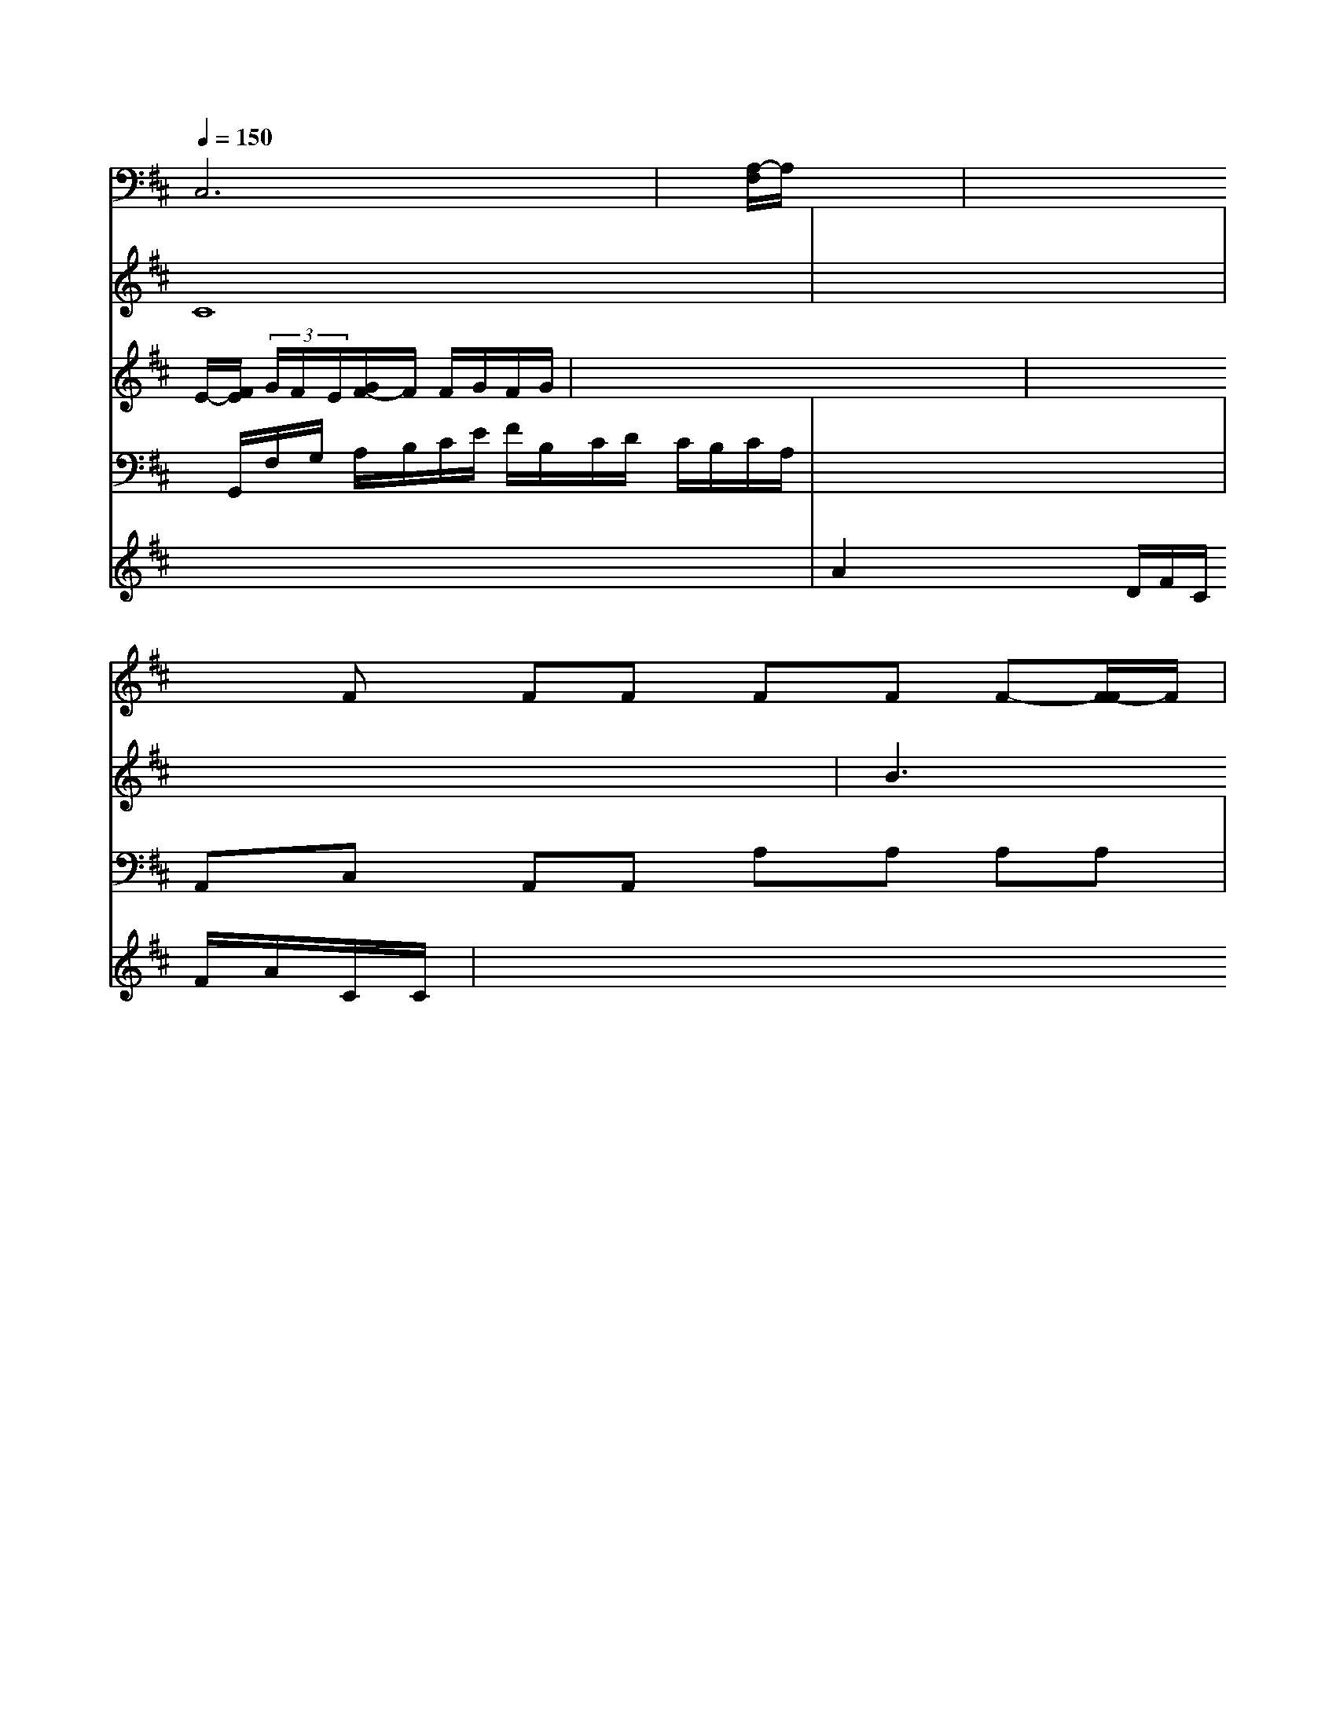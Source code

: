 X: 54
M: B4/4
L: 1/8
Q:1/4=150
K:D % 2 flats
V:6
K:F % 1 flats
V:2
x8| \
V:8
C,6| \
V:7
C8| \
V:1
E/2-[F/2E/2] (3G/2F/2E/2[G/2F/2-]F/2 F/2G/2F/2G/2|
V:4
x/2G,,/2F,/2G,/2 A,/2B,/2C/2E/2 F/2B,/2C/2D/2 C/2B,/2C/2A,/2| \
V:4
x8| \
V:5
x8| \
V:3
x8| \
V:9
x8| \
V:6
x8| \
V:2
x8| \
V:8
x-[A,/2-F,/2]A,/2 x4| \
V:1
x8| \
V:4
A,,C, A,,A,, A,A, A,A,| \
V:5
A2 x4 x/2D/2F/2C/2 F/2A/2C/2C/2| \
V:3
x8| \
V:9
x8| \
V:6
x8|
V:2
xF FF FF F-[F/2-F/2]F/2|
V:1
x8|
V:4
F,8-|
V:5
x8|
V:3
x8|
V:9
x8|
V:6
x8|
V:2
x8| \
V:8
x8| \
V:7
x8| \
V:1
B3B ^D^D F=F|
V:4
x8|
V:5
x4 B/2^D/2D/2^D/2 D/2C/2B,/2A,/2|
V:3
x8|
V:9
x4 E,,2 x2| \
V:6
x8| \
V:2
x8|
V:8
x8|
V:7
x8|
V:1
xB, _A,/2B,/2C/2D/2 C/2x/2F FF/2x/2| \
V:1
x8| \
V:4
G,,4- G,,3/2x/2 F,,/2 xD| \
V:5
c/2x/2D,/2x/2 E,/2x/2E, _E=E,/2x/2 G,F,| \
V:3
[B,B,]x/2x/2 B/2B,/2B,/2B,/2 G/2[F/2G,/2F,/2][G/2F/2F,/2]G,/2 F/2C/2E/2C/2|
V:3
[C8-C,8-]| \
V:9
F,/2x/2F,/2x/2 F,/2x/2F,/2x/2 F,/2x/2F,/2x/2 F,/2x/2F,/2x/2| \
V:1
x8|
V:4
E,x ^C,x F,x F,x|
V:5
x/2c/2c/2c/2 a2 c2 x2|
V:3
x8|
V:9
F,x F,x ^C,x G,x|
V:6
[A/2E/2][A/2F/2][A/2G/2][d/2B/2] d/2c/2B/2A/2 f/2d/2B/2=F/2|
V:1
x8|
V:4
B,,2 x2 B,2 A,,2|
V:5
f/2x/2f/2=e/2 b/2a/2 e/2a/2b/2a/2 g/2f/2e/2d/2|
V:2
 (3e/2f/2g/2[g/2f/2][g/2e/2] a/2g/2c/2=g/2e/2G/2| \
V:3
x8| \
V:9
x8| \
V:6
x8| \
V:2
[C/2C/2-]C/2-[D/2B,/2-]B,/2 B,/2C/2D/2C/2 xD| \
V:1
x8| \
V:4
x8| \
V:5
x/2x/2f/2x/2 e/2x/2e/2x/2 A/2F/2F/2F/2 x/2x/2E/2A/2| \
V:2
[c2F2] x4 [B2F2]| \
V:8
B,,2 x2 B,,2 x2| \
V:7
x2 C2 x2 B,2| \
V:1
x2 xB, xB, xD| \
V:4
x8| \
V:5
 (3BGAB/2[A/2-F/2] [A/2-G/2][A/2-F/2][A/2-F/2][A/2F/2]| \
V:3
x8| \
V:9
G,,3/2x/2 A,,/2B,,/2A,, =B,,B,, B,,F,,|
V:6
C/2G/2F/2F/2 C/2B,/2A,/2B,/2 C/2C/2C/2C/2 C/2C/2C/2C/2| \
V:1
[D23D2] D2 a8| \
V:4
D,2 =C,2 G,2 F,2| \
V:5
^c'2 x2 b2 a2| \
V:3
x8| \
V:9
x/2C,/2F,/2C,/2 G,2 C2 E,2| \
V:6
a2 =b2 f2 e2| \
V:2
x8| \
V:8
F,2 A,2 CE, E,D,| \
V:7
B,B/2B/2 =G/2A/2c/2B/2 d/2B/2B/2B/2 B/2B/2B/2B/2| \
V:2
[a2f2] [b2d2] [b2d2] [b2d2]| \
V:8
C2 B,2 B,2 G,2 F,2|
V:7
x4 x2 F2| \
V:1
=A,2 x2 F,,2 x2| \
V:4
x8|
V:5
c^A- [c^A-][B^G-] [B-^G][B-^D] [B2F2]|
V:5
 (3B=ABA/2G/2 A/2G/2c/2A/2 A/2x3/2 A/2x3/2|
V:2
x8| \
V:8
F,x F,,x A,,x A,x| \
V:7
F4- [F/2-E/2]F3/2 E4|
V:1
F,C, A,3A, E,C,| \
V:4
x8| \
V:5
[f3/2d3/2]x/2 [c/2-A/2][c/2-B/2][c/2-A/2][c/2=D/2]| \
V:2
x8| \
V:8
B,,8-| \
V:7
G2 B,2 F,2 x2|
V:1
x8| \
V:4
A,2 A,2 F,2 G,2|
V:5
B2 x4 D|
V:3
x8| \
V:9
xB,,/2A,,/2 G,,/2x/2G,,,G,, x2| \
V:6
EB x/2x/2x/2x/2 x/2C<EF/2 x3/2 (3E<FC| \
V:2
B3/2B/2B xc g2| \
V:8
x2 F,2 F,2 F,2| \
V:7
x8|
V:1
B,/2x/2B, x3/2x/2 GE2E|
V:4
x8|
V:5
=dx gg x2 d3/2e/2|
V:3
x8|
V:9
F2 x2 F,2 B,,=A,,|
V:6
x4 x4| \
V:2
x8| \
V:8
F,2 F,2 =F,2 F,2| \
V:7
CC x3A, F,2-| \
V:4
=B,,4 F,2 x2| \
V:5
 (3GAG  (3EFA B4| \
V:3
x8| \
V:9
B,,,2 D,,2 C,,2 G,,2| \
V:6
B2 GF GG AB| \
V:2
x6 [f2d2]|
V:8
FG, F,E, D,2 B2|
V:7
B,2 G,2 A,2 B,2| \
V:1
B,B, A,B, D/2C/2D/2D/2  (3CDE|
V:4
x8|
V:5
B2 GF G2 Cd|
V:3
G/2B/2B/2B/2 AB/2A/2 B2 g8|
V:9
B,,A,, B,,A,, B,,B,, B,,B,,|
V:6
B2 BG B,G G2| \
V:2
x8|
V:8
D,2 A,,_B,, A,,G,, F,,2|
V:7
A,2 B,2 C2 F,2| \
V:1
d2 =B2 F2 [G2G,2]| \
V:4
x8| \
V:3
E2 B,2 B,2 B,2| \
V:9
C,2 B,,2 =A,,2 B,,2| \
V:6
F2- F/2E3/2 D4-| \
V:2
x8| \
V:8
F,2 F,,2 F,,2 F,,2| \
V:7
C4 B,4|
V:1
x8|
V:4
x8|
V:5
Fc B^A BB AB|
V:3
x8|
V:9
F,,2 B,,2 D,2 F,,2|
V:6
=E2 ^D2 =G2 ^D2|
V:2
x8| \
V:8
B,,B, B,B, B,B, B,B,| \
V:7
F4 F2 G2| \
V:1
[F/2-B,/2]F/2F2D x2 F2| \
V:4
x8| \
V:5
x8| \
V:3
x8| \
V:9
x8| \
V:6
x8| \
V:2
x8| \
V:8
x8| \
V:7
x8| \
V:1
E6 B,2| \
V:4
x8| \
V:5
x/2F/2F/2F/2 B2 x4|
V:3
x8|
V:9
x8|
V:6
=FB/2A/2 G/2B/2=B/2=B/2 B2 x2| \
V:2
x8|
V:8
B,,2 D,2 B,C F,2|
V:7
f2 c'2 x2 x=a| \
V:1
x8| \
V:4
A,2 x4 [C2-A,2-]| \
V:5
[c/2A/2][d/2c/2B/2A/2][BAG] [d2B2] [e2c2] [eB][ad]| \
V:8
F2 F2 F2 E2-| \
V:7
=B2 B2 A2 A4| \
V:1
[B/2F/2]e/2e/2e/2 de ^d2 d2| \
V:4
B,,2 D,2 ^A,2 F,2| \
V:5
[^d=F][=c^F] [^c2E2] [^c2D2] [b2d2]| \
V:3
x8| \
V:9
F,,2 A,,2 B,,2 ^D,2| \
V:6
B,B, ^A,B, A,2 x2| \
V:2
x8| \
V:8
E,2 D,,2 E,2| \
V:7
Bx cx Ax Fx| \
V:1
x8| \
V:4
F,2 G,3/2x/2 F,,3/2x/2 B,,,G,,| \
V:5
d4 B2 f2| \
V:3
x8| \
V:9
D,,2 ^C,,2 B,,,2 F,,,2| \
V:6
B,B, B,B, DB, DB,| \
V:2
[B2D2] [c2A2] [c4A4]| \
V:8
D,2 B,2 B,,2 B,3/2B,,/2| \
V:7
F3/2E/2 D2 B,3/2B,/2 A,,2-| \
V:1
x8|
V:4
A,,2 D,2 G,,2 B,,2|
V:5
=B/2c/2x/2A/2 B/2x/2B/2x/2 A/2A/2A/2A/2 A/2A/2A/2A/2|
V:2
[dB][e3/2c3/2][fD] [f3/2-B3/2-][f/2c/2B/2] B2| \
V:2
[c2F2] [cD][d-F] [d-A][dcD] [d'dc][bdB] [b2e2c2]|
V:2
x8| \
V:1
x8| \
V:4
cx6x| \
V:5
[b3/2^d3/2-][a/2^d/2-] ^A[g6e6]| \
V:3
[e2_d2] f4 
V:2
ef fB A4| \
V:1
x8| \
V:4
x8| \
V:5
[=gBGD][aBBGC] b/2f/2=e/2d/2 e/2_d/2e/2c/2 A/2A/2A/2A/2| \
V:2
 (3A/2c/2A/2 [a=f][ge] c'[aB] [aA][g^G]| \
V:2
[EF,]x6x| \
V:1
x8| \
V:4
[E2/2C2] [F/2=D/2][=D/2F/2][D/2A,/2][A,/2C/2] B,,/2B,/2A,/2G,/2| \
V:2
x8| \
V:1
x8| \
V:4
[B,G,=D,]x [A,A,,][A,A,,] [A,A,,][A,A,,] [A,A,,][A,A,,]|
V:2
[f/2c/2F/2][d/2F/2F/2][B/2G/2]G/2d/2B/2 [A/2F/2]x/2[A/2_A/2G/2]x/2| \
V:2
x8| \
V:1
x8| \
V:4
[D2B,2G,2D,2B,,2] [DA,D,A,,][F/2D/2A,/2F,/2]A,/2| \
V:3
[aG][=aA] [a2F2] [b2B2] [a2A2F2] x2| \
V:2
x8| \
V:1
x8| \
V:4
x8| \
V:3
x8| \
V:2
x8| \
V:1
x8| \
V:4
[d4G4G,4] x2 [=d2_D2G,2]| \
V:3
[c'dFD]x x/2[c'g]x/2d'/2e/2 f/2e/2d/2d/2| \
V:2
x8| \
V:1
x8| \
V:4
[F,D,,-][A,F,-D,,-] [CA,F,D,,-][A,2F,2D,,2][=E6-G,6-D,6-B,,6-][E3/2-G,3/2-B,,3/2-]| \
V:3
E,2 x3
V:2
| \
V:1
x8|
V:4
B,2 D,2 B,2 x2|
V:3
[e-c][e-cE] [eAD-][e-AD] [g-e-A][geFD] d'/2-[d'/2f/2-A/2-][a/2-A/2-][a/2_A/2-A,/2-][f/2_A/2A,/2] g/2f/2b/2e/2 e/2d/2x/2d/2|
V:2
[E2C2] x4 x[D/2B,/2][D/2A,/2]| \
V:1
[f/2=d/2-][f/2-_d/2c/2][f/2-d/2-F/2][f/2d/2C/2] [f/2A/2]b/2e/2g/2| \
V:2
CB, G,E, e2 xA,| \
V:1
f2 f2 d'2 x3/2c'/2| \
V:4
A,,2 [C,2G,,2] x2 G,,2| \
V:3
[c'E][aA] [=d'4a4] [d'f-f-][f'fd-]|
V:2
[eE-G,-][BEE,] [G2D2F,2] [A2F2F,2]|
V:1
x8|
V:4
[A,/2-A,,/2]A,/2A,/2A,/2 [A,2B,,2] x2 [D2B,2]|
V:1
[c'2e2] x6|
V:4
[=D2D,2] A,2 D,2 B,2|
V:3
[f2_d2G2E2] [f2_d2A2F2] x2 [e2A2E2]|
V:2
[C2A,2G,2] x2 E,2 E2|
V:1
[a/2g/2=c/2f/2][a/2e/2][c'/2e/2][d'/2a/2] c'/2c'/2c'/2a/2|
V:4
x8|
V:3
[b2g2] [e2c2] [c2A2] [B2D2]| \
V:2
x4 [d2F2D2] x2| \
V:1
[f2d2B2] [a2f2c2] x4|
V:4
[D,2D,,2B,,,2] x2 [B,2B,,2] x2|
V:3
D4  (3gff E/2d/2d/2A/2|
V:2
DF CF E=G GF|
V:1
A3/2
V:4
x8|
V:3
x16|
V:2
[c2F2D,2] [c2F2F,2D,2] x4|
V:1
[c'2a2] [=a/2-d/2-F/2][a/2-d/2-c/2][a/2d/2][g/2-E/2]| \
V:4
[D/2C,/2][D,/2D,,/2][D/2D,/2][C,/2B,,/2] x/2x/2[E,/2C,/2]x/2| \
V:1
[g/2-e/2G/2-F,,/2][g/2-G/2-C/2][g/2G/2D,,/2]x/2 [f/2-d/2-A,,/2][fdE,][eD=CD,-][gA-DCF,]| \
V:4
x2 E,,2 E,2 C,2| \
V:5
DE e2 x6| \
V:3
F2 [F2A,2] [E4C4]| \
V:9
E,,E,, A,,E,- [B,,/2-E,,/2]B,,/2-[G,/2D,/2]B,/2 B,,/2D,/2G,,/2D,/2 C/2F/2A,,/2A,/2| \
V:1
[g4c4] [d4D4]| \
V:4
x8| \
V:3
B,,2 A,2 B,2 B,2|
V:2
x8|
V:1
[A2F2A,2] [D2B,2] [B,2-B,,2] [A,2F,2]|
V:4
x8|
V:3
x8|
V:2
x4 [A,/2F,/2-]F,,/2-[B,/2F,/2-]F,/2 [A,F,][B,G,]| \
V:1
x8| \
V:4
[F,/2-D,/2]F,3/2 [d2F,2] [=D,2D,,2] x2| \
V:3
B/2c/2d/2c/2 g/2B/2G/2B/2 g/2B/2f/2e/2 F/2=B/2e/2f/2| \
V:4
c/2A/2x/2A/2 x4/2[=B/2G/2] [_d/2B/2]x/2[_B/2G/2]x/2| \
V:4
x8| \
V:3
[c4F4] [B4B,4]|
V:2
[A4F4F4] 
V:1
=f/2c'/2f/2f/2 a/2f/2f/2f/2 f/2f/2f/2f/2 f/2f/2f/2f/2|
V:4
x8|
V:3
x8|
V:2
[A,8=F,8]|
V:1
a4 c'a gf|
V:4
A,2 B,,2 C2 B,,2|
V:3
[G2-B,2] [G2C2] [EC-][_D-C] [D2-B,2]| \
V:2
C,/2F,/2A,/2C/2 xA,F/2A,/2 C/2A,/2C/2C/2 F,/2F,/2F,,/2F,/2 [B,,/2B,,/2][G,/2F,/2]B,/2[G,/2E,/2]| \
V:3
A,,=D, C,,C, E,C, E,,-[A,E,-C,-]| \
V:2
x8| \
V:1
Be2- [d2B2-] [B2B,2] g-[_gB]| \
V:4
x8|
V:3
[cAF][cAF] [e2c2G2E2] [c2A2F2] [^cAEC][^AFCC]| \
V:2
x8| \
V:1
=c

V:4
V:3
V:2
V:7
V:1
V:4
[E,C,,,,-][F,,2C,,2-][G,,2C,,2-][C2C,2C,,2-][GEC-C,-C,,][E-CCB,D,] [E2C2B,2]| \
V:2
G,,,2 C,,2 D,,2 x (3D,,/2E,,/2F,,/2| \
V:1
[d2=B2B,2] [=B2G2D2B,2] [=B2G2D2B,2] [_A2F2_D2B,2]| \
V:3
=E,C,/2B,,/2 _A,,x D,=B,/2B,/2 F,/2B,/2G,/2B,/2| \
V:1
_B2 d'2 c'B gx| \
V:4
c4 =B,/2d/2d/2B/2 D/2B/2D/2^D/2| \
V:3
[ce-c-][c^G-^C] [eE^C-^A,-][e/2-^c/2-C/2-^A,/2][e/2^c/2E/2-^C/2-][g/2-E/2-^C/2-]| \
V:1
^G/2f/2^d/2g/2 c'/2g/2e/2e/2 x2 ex| \
V:4
x8| \
V:3
x8| \
V:2
x8| \
V:1
c/2c'/2b/2x/2 c'a ee x[f]| \
V:4
x8| \
V:3
x8| \
V:2
x8| \
V:1
=AA2 A,F x (3=A,/2^F,/2F,/2| \
V:4
[G,/2-E,/2-B,,/2][G/2-E,/2-E,,,/2][G/2-E/2-D/2-B,,,/2]| \
V:2
x8| \
V:1
b/2d'/2x/2d'/2 x3/2d'/2 =d'/2a/2d'/2_D/2 =D/2_D/2_D,/2_D/2| \
V:1
^E/2=E/2F/2=E/2 D/2C/2B,/2=B,/2 C/2B,/2D/2B,/2 G/2F/2E/2D/2| \
V:2
x8| \
V:1
 (3D/2C/2E/2[G/2E/2]C/2 E/2G/2a/2G/2 [c/2F/2]g/2b/2c'/2| \
V:4
[D,8-D,,8-]| \
V:3
[c2A2F2] [cAE][cAE] [A2F2] Bc|
V:2
A,2- A,,/2A,/2F,/2=E,/2 E,2 x (3E,/2F,/2G,/2| \
V:1
[E2C2] [C2C,2] x (3A,,/2=B,,/2_D,/2| \
V:3
[e2C2] x[cA,] [BGE]x [AA,]x| \
V:2
F,,/2C,/2B,,/2A,,/2 E,,/2G,/2C,/2E,/2 A,,,/2G,,/2E,,/2E,/2| \
V:1
[e2e2] x6| \
V:4
[F,2A,,2] x6| \
V:3
[c'2a2e2] x4 [g2e2]| \
V:2
=A,,/2F,/2A,/2F,/2 A,/2A,/2A,/2F,/2 F,,/2F,/2A,,/2F,/2 F,,/2A,,/2G,,/2E,/2| \
V:1
[c'2a2e2] x2 [d'2a2f2] x2| \
V:4
[A,2F,2D,2] x2 [A,2F,2D,2] x2| \
V:3
[fA-][fA] [e2G2] [e2A2] x2| \
V:2
E2 x6| \
V:1
x8| \
V:4
[^F4A,4] [D4A,4]| \
V:3
x8| \
V:2
[^DA,A,G,][FA,F,] [E^A,F,^D,][E/2A,/2-G,/2-^C,/2-F,/2-=D,/2][F/2-A,/2-G,/2-E,/2] [F/2-A,/2-F,/2][FA,A,][G/2-A,/2]|
V:2
x8|
V:1
_g/2d/2_b/2g/2 f/2e/2=d/2e/2 a/2e/2f/2g/2 b/2g/2G/2g/2| \
V:4
[E2-D2B,2] [E2-B,2] x2 xx| \
V:3
[=d'2a2f2] x[c'ae] [afd]x2[d/2=d/2-]C/2| \
V:2
E6 C-[G-C-]| \
V:1
[G2-E2] [G2E2] [E/2A,/2-]A,3/2 x/2B,/2[=A,3/2B,,3/2]|
V:1
[d2=F2] x2 [e2_d2] [f2_d2A2]|
V:4
x8|
V:3
=D2|
V:2
x8|
V:1
F/2B/2d/2f/2 b/2g/2b/2g/2 f/2e/2d/2f/2 B/2g/2F/2d'/2| \
V:4
[=D,D,,D,,]D, E,F, A,,x D,x| \
V:3
[c2A2] [B2-B,2] [B2A,2] c2| \
V:2
[G,,2E,,,2] x6| \
V:1
[A-]A,/2-A,/2-A,/2-A,/2 A,/2A,/2F,/2A,/2 F,/2A,/2B,/2B,/2| \
V:1
x/2c/2A/2c/2 d'/2e/2f/2e/2 f/2e/2=g/2e/2 d'/2a/2b/2f/2|
V:4
D,,6 E, F,,[=D,E,,]|
V:3
[b4g4d4d4d4A4] [b/2g/2f/2d/2D/2][a3/2f3/2d3/2c3/2A3/2] [b3/2g3/2e3/2] (3a2e'2b|
V:4
[E,2E,,2-] [D2B,2G,2D,2-D,,2-] [D2-G,2D,2-D,,2-]|
V:2
E,/2x3/2 [F,/2-G,/2]F,3/2 [F,/2-A,,/2]F,3/2- [A,2F,2B,,2]| \
V:3
[GB,][GE] [_B-G][B=D] [=AD][d=B]|
V:2
[G,/2E,/2]x3/2 F,,,2 G,,-|
V:1
[A=D_G,-][d_AG,] [_d_A_B,-][d_AB,] [_e=_A][_dE]| \
V:4
[=D,4D,,4-] [B,-D,,][B,F,] x[DF,]| \
V:3
 (3A=EC  (3=BB/2a/2g/2f/2 e/2d/2B/2d/2 g/2d/2d/2d/2|
V:4
[G,B,,][F,F,,] [F,F,,][E,E,,] [F,F,,][F,F,,]|
V:1
[_d2A2E2] x4 [d2B2F2]|
V:4
x8|
V:3
[c2A2] [d2D2] x2 [=d2B2]|
V:2
x8|
V:1
Fd de =ge eG|
V:4
x8|
V:3
A,F, DD2B, B,2-| \
V:2
G,,2 E,,2 E,,2 x2| \
V:1
^gf4-f-| \
V:3
x8| \
V:2
A,,^A,, ^D,=D, E,F, B,A,| \
V:1
G/2G/2A/2^B/2 c/2=D/2B/2D/2 E/2A/2E/2c/2 d/2A/2F/2A/2| \
V:4
[A,2A,,2] [=A,2F,2] x2 [A,2F,2]|
V:3
[dA]x [fB]x [fF]x [FD]x| \
V:2
DB, ^F,B, A,^G, F,F,| \
V:1
C/2A/2F/2c/2 F/2F/2^F/2F/2 A/2B/2^c/2f/2 x/2e/2e/2f/2| \
V:4
x8| \
V:3
x8| \
V:2
[=A,3/2-A,,3/2]A,/2 [F,/2-F,,/2]F,,/2-[E,/2-D,,/2]F,/2| \
V:1
e'3G/2x/2 A/2x/2_a/2x/2 _e'2| \
V:4
G,,/2F,/2E,/2F,/2 G,/2A,/2G,/2A,/2 G,/2C/2_A,/2G,/2 E,x/2F,/2| \
V:1
[_g/2-a/2]_g/2-[_g/2-g/2A/2]_g/2- [_g2-A2] _g2| \
V:4
x8| \
V:3
x8|
V:2
x8|
V:1
[f/2-A/2]f/2[a/2-F/2][a/2-F/2] [a/2-C/2]a/2-[a/2D/2]x/2| \
V:2
x8| \
V:1
e/2-e/2-d/2-d/2-d/2-e/2 e2 x2| \
V:4
x8| \
V:3
x8| \
V:2
[E/2A,,/2]D/2[A,/2A,/2]F,/2 [A,/2F,/2]A,/2[A,/2G,/2]C/2[A,/2F,/2] [A,/2F,/2]C/2[A,/2F,/2]C/2 [A,/2F,/2]C,/2A,/2A,/2 [C/2A,,/2][G,/2G,,/2][F,/2E,,/2][F,/2F,/2]| \
V:3
[_d'2a2e2] x (3d'/2_e'/2f/2 x2 _e'/2d'/2=b/2g/2| \
V:4
V:5
D/2F/2F/2d/2 d/2d/2d/2d/2 d/2d/2d/2d/2 d/2d/2d/2d/2| \
V:2
V:1
V:4
[F2D2F,2] x6| \
V:3
x8|
V:2
V:1
V:2
V:1
V:3
[^C,A,,][A,A,,] F,F, A,2 [^D2A,2]|
V:2
[dB][eA] [fd]c [ge][fD] [eE][eE]|
V:1
V:2
V:1
V:3
B,C2C2A,2A,,-| \
V:2
=A2 A2 c2 f2| \
V:1
x8| \
V:3
x8| \
V:2
x8| \
V:1
[a2-f2] [a/2-e/2][a/2-d/2]a/2 [a3f3]x| \
V:2
V:1
V:4
V:5
E/2A/2G/2F/2 E/2D/2G/2B,/2 B,/2D/2G,/2D/2 g/2g/2B/2g/2| \
V:1
[_d/2-_E/2][_d/2-A/2]_d/2-[_d/2A/2] G/2e/2_G/2G/2 _A/2F/2d/2_D/2| \
V:1
x8| \
V:3
[_E2^D2] [=A,2F,2] [A,2F,2] [F,/2F,/2][E,2F,,2E,,2] (3A,,,2=B,,,| \
V:2
V:1
V:3
[A,2F,2] [B,2D,2] [B,2B,,2] [F,2F,,2]| \
V:2
[d'/2-D/2][d'/2-^c/2]d'/2g/2d/2 f/2d'/2f/2d'/2 a/2d'/2b/2a/2| \
V:3
a3a/2a/2 c'2 x2|
V:2
[F2C2] x6|
V:1
x2 8Ax|
V:3
[A,2-E,2-C,2-] [A,2A,2E,2C,2] [A,2F,2E,2C,2] x2|
V:2
[AA]C- [AB,B,]x [BB,]x [GG]x|
V:1
[d3F3B,3][d'AF] [eBG][dFA,] x[cFA,]|
V:2
V:1
V:3
[E_E,][EC=G,] [FDA,][FDA,] [FDA,][FDA,]| \
V:1
Ae2 xF,/2B,/2 CF,| \
V:3
[eEC-][dEC] a2 [b2g2c2_B2] x2| \
V:2
xd2a/2-c'/2 d'2 [adB][geG]| \
V:1
x/2x/2x/2x/2 x/2x/2b/2D/2 x/2x/2x/2x/2 D2| \
V:3
x/2x/2x/2x/2 Fx e2 G/2x3/2|
V:2
x/2F,/2E,/2=D,/2 ^C,/2D,/2E,/2C,/2 A,/2^D,/2E,/2D,/2|
V:2
^dx ^dx4x|
V:1
^d4 d/2c/2d/2e/2 f/2e/2d/2f/2| \
V:3
F,2 E,2 x2 x2|
V:2
[FB,]x [AA,][BB,] [dB,][dB,] [cCA,][cAEA,]|
V:1
=f'/2g'/2a'/2a'/2 f'/2f'/2=d'/2d'/2 e'/2d'/2c'/
b/2 a/2e'/2f'/2e'/2| \
V:3
=D/2x/2D/2x/2 D,/2x/2D/2x/2 ^D,/2x/2D/2x/2 D/2x/2D/2x/2| \
V:2
[e/2A/2]A/2[c/2A/2]c/2 [d/2A/2]G/2[d/2A/2]G/2 [A/2F/2]B/2[c/2A/2]^G/2 [F/2A,/2][D/2B,/2][A/2B,/2][A/2^A,/2] [A/2^G,/2]x/2[B/2B,/2]x/2| \
V:1
[d3/2^c3/2B3/2]B/2 A/2^f/2d/2B/2 c/2a/2>] (3e'2e'| \
V:3
[A,2G,2] [A,2F,2] =A,2 [A,2D,2]| \
V:2
[BG][dF] [dF][dF] [BF][dF] [AE][dD]| \
V:1
d/2c'<d<fd'/2| \
V:3
[C,2C,,2] [A,-C,][A,-B,,] [AA,][G-G,] [G-^A,][G-A,]| \
V:3
[F,-D,-][F,-D,] [F,-D,][F,-D,] [F,-G,][F,-F,]| \
V:2
[FFD][FD] [FD][FD] [FD][^FD] [BF][BG]| \
V:1
a=g =ce x2 [c'B][bE]| \
V:3
[D,2D,,2] x2 [D,2D,,2] [D,2D,,2]| \
V:2
 (3FFd  (3AdA  (3Afef| \
V:1
f^a2<=c'2d'2b2a-f'/2^d'/2| \
V:3
A,,2 x4 A,2| \
V:2
[GE]B Be ge f/2e/2=d/2c/2| \
V:1
_AB2<_a2g- [g/2-=e/2]g/2| \
V:3
A,,2 x/2C,/2D,/2D,/2 D,/2D,/2F,/2F,/2 B,/2D/2F/2D/2|
V:1
a/2d'/2a/2b/2 d/2b/2a/2g/2 b/2a/2g/2f/2 g/2a/2b/2c'/2|
V:3
x8| \
V:2
[f/2A/2][a/2F/2][a/2/2C/2][a/2D/2] [g/2F/2][=g/2E/2][e/2B/2]x/2 [f/2G/2^A,/2]x/2[e/2G/2^C/2]x/2 [G/2^C/2A,/2]x3/2 [G/2D/2B,/2]x3/2| \
V:1
D^F/2(2=G/2 F/2E/2F/2G/2 A/2B/2c/2d/2 A/2g/2f/2g/2| \
V:3
D,2 [D2D,2] [F,2D,2] x[A,D,]| \
V:2
 (3e/2a/2g/2^a/2 g/2a/2x/2x/2 B/2d/2e/2f/2 g/2f/2e/2d/2| \
V:3
D,x A,x A,x A,x|
V:2
[^A,/2G,/2]x2[B,/2G,/2] G,/2x/2E,/2B,/2 A,/2x3/2| \
V:1
d3/2x/2 fx xx g2| \
V:3
A,,x A,,x C,/2x3/2 C,/2x3/2|
V:2
[A/2F/2]x3/2 [A/2F/2][A/2F/2][A/2F/2][^A/2^G/2] [d/2^G/2][^A/2^G/2][d/2^A/2][^c/2=G/2]| \
V:3
x8| \
V:2
x8| \
V:1
Ax2c/2d/2 =d/2=c/2B/2^d/2 b/2^a/2b/2d/2 d/2^f/2=f/2=c/2| \
V:3
x8|
V:2
x8|
V:1
[=D/2B,/2]D/2F/2D/2 B,/2e/2d/2b/2 B/2d/2[f/2d/2]D/2| \
V:3
x8|
V:2
x8|
V:1
x8|
V:3
x8|
V:2
x8|
V:1
F/2A,/2F/2B/2 d/2c/2d/2d/2 G/2A/2d/2c/2 B/2A/2e/2d/2| \
V:3
x8| \
V:2
x8| \
V:1
[=F/2D/2][f3/2=c3/2] x/2[a/2=F/2][g3/2=G3/2][g/2A/2]|
V:3
C,a xC, C,A, E,A,| \
V:2
x8| \
V:1
=C2 B,^A, G,A, C=G,| \
V:3
D,2 x3^D, C,E,| \
V:2
[=aG][gG] [d'3/2=G3/2][b/2=c/2] [g/2c/2][d'/2=D/2]x/2[c'/2=C/2]| \
V:3
x8| \
V:2
x8| \
V:1
g/2f/2^g/2f/2 d/2f/2=d'/2e'/2 d'/2b/2-d'/2-d'/2 f'/2d'/2^g/2b/2| \
V:3
x8| \
V:9
x8| \
V:6
x8| \
V:2
c6- c/2-d/2-d/2-d/2-| \
V:7
A,x A,,x A,x| \
V:1
V:3
B,,3/2x/2 B,,x3 A,,-[A,/2-A,/2-A,/2]A3/2-[A/2-G/2F/2]|
V:2
x8|
V:1
x4 =C2 EE| \
V:3
x8| \
V:9
x8| \
V:2
x8| \
V:8
x8| \
V:7
xA2- A/2-=A/2d/2=c/2 d/2d/2d/2d/2 d/2d/2[f/2d/2]f/2| \
V:1
[=g'/2=c'/2]x/2[=c'/2G/2][=d'/2F/2] c'/2d/2e/2a/2 [f'/2c'/2][^d'/2d/2][d'/2c/2]x/2 [d'/2=f/2][=b/2A/2][x/2_d/2][b/2d/2] [d'/2d/2]x/2[d'/2f/2]x3/2[d'/2d/2]| \
V:7
x8| \
V:4
d'3/2x/2 [a3/2f3/2]x/2 [^g3/2b3/2][b/2=g/2] [^a2=f2]|
V:1
[c2-A2-^D2-] [c/2-^A/2-=D/2-][c/2-=F/2-=F,/2-][c/2-=F/2-^G,,/2-]| \
V:1
[A2E2B,2-^G,,2-] [BB,/2-^G,/2-B,,/2-B,,,/2-][B2-B,2-G,2-B,,2-B,,,2-][B/2-B/2G,/2-B,,/2-B,,,/2][B3/2G3/2-B,,3/2-]| \
V:3
[B4G,4-B,,4-] [=G2=B,,2-B,,,3-] [^F,/2-B,,,/2-][F/2-B,/2-^G,,,/2][F3/2-B,3/2-]| \
V:3
x8| \
V:9
F4 F2 D2 =D2 =C3/2x/2 D3/2x2x/2 c3/2x/2| \
V:6
x4 B,,3x4x| \
V:11
x8| \
V:9
B3/2x/2 d3/2x/2 d2- d/2x3/2 d3/2x/2| \
V:6
x3
V:11
C4 =D,4 =F,4 =F,4-| \
V:9
F4 c4 B4 A2| \
V:1
x8| \
V:3
[E4-C4-C,4] [E3-C3-^C,3-][^G/2-C/2-^G,,/2][^G3/2C3/2] [^A2-C2-] [^A/2-C/2-][^A2-C2-F,,2-][=A/2-C/2-F,,/2][^A2C2-F,,3-] [=B2-C2-F,,2-] [=c/2-C/2-F,,/2][^A3/2-C3/2-] [c2-^A2-D2-] [c/2-=c/2-C/2-][c/2-B/2-D/2][c3/2-C3/2] [c2-F2-G,2-] [c/2-F/2-F,/2][c3/2-^G3/2-]| \
V:6
F,,2- F,,/2x3/2 F,,2- F,,/2x3/2 F,,2- F,,/2x3/2| \
V:11
E,2 ^F,2 ^G,2- =G,/2x3/2 ^G,2- ^G/2x3/2| \
V:11
=F,4 F,4 C,4-| \
V:9
=A4 x4 B4-| \
V:1
=c8| \
V:2
x8|
V:8
x4 a4 c4-|
V:7
=G4 A4 B4-|
V:4
c4 d4 B4-|
V:5
A4 B,4 E4|
V:10
^D,8 ^D,4| \
V:3
=A2 B3x B4-| \
V:9
F4 ^F4 E4| \
V:1
x8| \
V:2
x8| \
V:8
^d4 ^d4 e4 f4-| \
V:7
^F2 G3/2x/2 D2 G3/2x2x/2 b3/2x/2| \
V:4
[=A2-F2-^A,,2-] [A/2-F/2-^A,,/2][A3/2F3/2^D3/2] [F2-D2-B,2-B,,2-]| \
V:6
B,,4 B,,4 F,2| \
V:11
F,8| \
V:9
F4 E8-| \
V:1
x8| \
V:2
x8|
V:8
d8- d3/2x/2 e3/2x/2 e3/2x/2|
V:5
x8|
V:3
^G,3/2x/2 B,,3/2x/2 ^D,4 E,4-| \
V:9
B,,4- B,,/2x3/2 B,,2- B,,/2x3/2 B,,4-| \
V:1
x8| \
V:4
x8 
V:5
A/2x6x3/2 e2 f3/2a/2|
V:3
x8| \
V:12
x8| \
V:6
C2- [C/2-A,/2]D3/2 G,2- G,/2x3/2 G,2- G,/2x3/2 Fx| \
V:6
C,2 C,2 A,,2- A,,/2x3/2 C,2- C,/2x3/2 F,,2- F,,/2x3/2 F,,2- F,,/2x3/2 =G,,2- G,,/2x3/2 G,,4-| \
V:6
V:11
E,,2  (3F,,2_F,,| \
V:6
x12| \
V:11
C6- C/2x8x3/2| \
V:9
x6 
V:1
=f4 a4 =c4-| \
V:2
x12| \
V:8
x8 
V:7
V:4
c2- c/2x3/2 d6- d/2x3/2 d6- d/2x/2x|
V:5
x8|
V:10
B,6- B,/2x8x3/2|
V:3
f8-| \
V:6
D2- D/2x3/2 D8- D/2x8x3/2| \
V:11
F,3x/2[DB,] [F2-B,2-] [F/2B,/2]x3/2 [F6-D6-] [F/2-D/2]D3/2- [F6-C6-] [a/2F/2C/2]x3/2| \
V:6
V:11
C,2- C,/2x3/2 C,2- C,/2x3/2 B,,/2x3/2 B,,/2x3/2 B,,/2x3/2|
V:11
^D,2 E,,2 G,,2- B,,/2x3/2 B,,2- B,,/2x3/2 B,,2- B,,/2x3/2 B,,2- B,,/2x3/2| \
V:11
E,3x F,,6- F,,/2x3/2 F,,2- F,,/2x3/2 D,2- D,/2x3/2 D,2- D,/2x3/2 D,2- D,/2x3/2|
V:11
x4 
V:9
V:1
x8|
V:2
x8| \
V:8
c8 B4 G6- G/2x3/2| \
V:7
V:4
x4^A2 B4- Bx =F4-| \
V:5
M: 3/8
V:10
V:3
E6- E/2x3/2 E6- E/2x8x3/2| \
V:21
M: 3/2
V:2
K:G % 1 sharps
V:8
G4 =C4 x12| \
V:7
V:4
B,8 F2 B,3/2x/2 ^A,4 B,3/2x/2 ^D2- ^D/2x3/2| \
V:6
D,6 C,2 E,,2- [E,2-E,,2-] [E,/2-E,/2C,/2]E,3/2- E,3/2x/2 E,4- E,3/2x/2|
V:11
x4 B,8 B,4 B,8-|
V:9
B4 d8 c4 B8 B4-|
V:1
f6|
V:2
[EG,-][EG,] [^D6-^C6-] [^D/2^C/2]x3/2 ^G6- ^G/2x3/2| \
V:6
^A,,2- ^A,,/2x3/2 ^A,,2- ^A,,/2x3/2 ^G,,2- ^G,,/2x3/2 B,,2- B,,/2x3/2 E,2- E,/2x3/2| \
V:11
x4 B,,4 A,,4| \
V:9
x2 A8 B,6- B,/2x3/2| \
V:1
x8| \
V:2
x8 A,4 x4 A4-|
V:8
d6- d/2x3/2 B6- B/2x3/2 F6- F/2x3/2| \
V:7
V:1
=c6- c/2x3/2 C6- C/2x8x3/2| \
V:3
[A6-F6-C6-] [A/2F/2C/2]x3/2 [c6-=A6-G6-F,6-] [c/2-A/2-G/2-G,/2][c/2-B/2-G/2-A,/2][c/2G/2][F/2-C/2] [F/2-A,/2][F/2-=D/2][F/2-D/2][F/2B,/2][_d/2-B,/2][_d/2_D/2] a/2g/2g/2e/2| \
V:6
x8 A,,2- A,,/2x3/2 A,,2- A,,/2x3/2 A,,2- A,,/2x3/2|
V:11
F,8 B,4 E,4 E,8| \
V:9
B12 A8 G4 C4-| \
V:1
^f6- ^g/2x3/2 ^c6- c/2x3/2 G,2- G,/2x3/2| \
V:2
B6- B/2x3/2 c6- c/2x3/2 ^g4-|
V:8
E8 ^C6- =C/2x3/2 ^C,2- ^C,/2x3/2 =C,2- C,/2x3/2 C,2- C,/2x3/2| \
V:11
B,4 x8 =F,4 E,4-|
V:9
B4 A8 x16|
V:1
A,4 A,8 =A,4-| \
V:2
[F6-A,6-] [F2-C2A,2] [F4-C4-A,4]| \
V:6
B,,2- B,,/2x3/2 B,,2- B,,/2x3/2 B,,2- B,,/2x3/2|
V:11
x24|
V:9
A,6- A,/2x3/2 B,=G,/2x3/2 G,2- G,/2x3/2|
V:1
c6- c/2x3/2 A6- A/2x3/2| \
V:2
G6- G/2x3/2 =d6- d/2x3/2 d6- d/2x3/2|
V:8
A8 B6- B/2x3/2 B,6- B,/2x3/2|
V:7
V:4
B,,2- B,,/2x3/2 E,,2- E,,/2x3/2 E,,2- E,,/2x3/2 ^D,2- ^D,/2x3/2 ^D,2- ^D,/2x3/2 =D,2- D,/2x3/2 F,/2x3/2|
V:11
V:9
V:1
c6- c/2x2/2 A2 A4 x4| \
V:2
V:8
V:7
V:4
V:5
x8 F6- F/2x3/2 E6- E/2x3/2|
V:10
V:3
V:12
V:6
V:11
V:3
V:12
V:6
V:11
V:9
V:1
^g6- ^g/2x8x3/2 f6- f/2x3/2| \
V:2
V:1
E2 a6- a/2x3/2 ^f6- f/2x8x3/2|
V:2
^F2- ^F/2x3/2 ^A,6- ^A,/2x3/2 ^f6- ^g/2x8x3/2|
V:1
=d6- d/2x8x3/2 B6- B/2x3/2| \
V:2
=G6- G/2x8x3/2 A6- A/2x3/2| \
V:8
V:7
V:4
D6- D/2x3/2 =A,6- A,/2
V:5
x8 A,6- A,/2x3/2 F,6-| \
V:10
V:3
V:12
V:6
V:11
V:9
V:1
cd =gf ed cB ce ^FE =d=c| \
V:2
V:8
V:7
V:4
V:5
V:10
V:3
V:12
V:6
V:11
V:9
V:1
B2 =f6- f/2x8x3/2| \
V:2
e6- e/2x8x3/2| \
V:8
V:7
V:4
V:5
V:10
V:3
V:12
V:6
V:11
V:9
V:1
e6- e/2x3/2 b6- b/2x3/2|
V:2
K:E % 1 sharps
V:8
V:7
V:4
V:5
V:10
V:3
V:12
V:6
V:11
V:9
V:1


